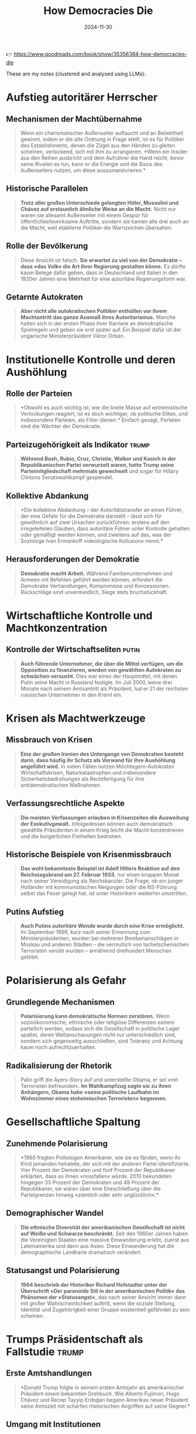 :PROPERTIES:
:ID:       36A60737-A2B9-4FA5-BCD9-1FF2D6E35568
:END:
#+title: How Democracies Die
#+filetags: :history:politics:book:
#+date: 2024-11-30

👉 https://www.goodreads.com/book/show/35356384-how-democracies-die

These are my notes (clustered and analysed using LLMs):

* Aufstieg autoritärer Herrscher
** Mechanismen der Machtübernahme
#+BEGIN_QUOTE
Wenn ein charismatischer Außenseiter auftaucht und an Beliebtheit gewinnt, indem er die
alte Ordnung in Frage stellt, ist es für Politiker des Establishments, denen die Zügel aus
den Händen zu gleiten scheinen, verlockend, sich mit ihm zu arrangieren. *Wenn ein Insider
aus den Reihen ausbricht und dem Aufrührer die Hand reicht, bevor seine Rivalen es tun,
kann er die Energie und die Basis des Außenseiters nutzen, um diese auszumanövrieren.*
#+END_QUOTE

** Historische Parallelen
#+BEGIN_QUOTE
*Trotz aller großen Unterschiede gelangten Hitler, Mussolini und Chávez auf erstaunlich
 ähnliche Weise an die Macht.* Nicht nur waren sie allesamt Außenseiter mit einem Gespür
 für öffentlichkeitswirksame Auftritte, sondern sie kamen alle drei auch an die Macht,
 weil etablierte Politiker die Warnzeichen übersahen.
#+END_QUOTE

** Rolle der Bevölkerung
#+BEGIN_QUOTE
Diese Ansicht ist falsch. *Sie erwartet zu viel von der Demokratie – dass »das Volk« die
Art ihrer Regierung gestalten könne.* Es dürfte kaum Belege dafür geben, dass in
Deutschland und Italien in den 1920er Jahren eine Mehrheit für eine autoritäre
Regierungsform war.
#+END_QUOTE

** Getarnte Autokraten
#+BEGIN_QUOTE
*Aber nicht alle autokratischen Politiker enthüllen vor ihrem Machtantritt das ganze Ausmaß
 ihres Autoritarismus.* Manche halten sich in der ersten Phase ihrer Karriere an
 demokratische Spielregeln und geben sie erst später auf. Ein Beispiel dafür ist der
 ungarische Ministerpräsident Viktor Orbán.
#+END_QUOTE

* Institutionelle Kontrolle und deren Aushöhlung
** Rolle der Parteien
#+BEGIN_QUOTE
*Obwohl es auch wichtig ist, wie die breite Masse auf extremistische Verlockungen reagiert,
 ist es doch wichtiger, ob politische Eliten, und insbesondere Parteien, als Filter
 dienen.* Einfach gesagt, Parteien sind die Wächter der Demokratie.
#+END_QUOTE

** Parteizugehörigkeit als Indikator                                                     :trump:
#+BEGIN_QUOTE
*Während Bush, Rubio, Cruz, Christie, Walker und Kasich in der Republikanischen Partei
 verwurzelt waren, hatte Trump seine Parteimitgliedschaft mehrmals gewechselt* und sogar
 für Hillary Clintons Senatswahlkampf gespendet.
#+END_QUOTE

** Kollektive Abdankung
#+BEGIN_QUOTE
*Die kollektive Abdankung – der Autoritätstransfer an einen Führer, der eine Gefahr für die
 Demokratie darstellt – lässt sich für gewöhnlich auf zwei Ursachen zurückführen: erstens
 auf den irregeleiteten Glauben, dass autoritäre Führer unter Kontrolle gehalten oder
 gemäßigt werden können, und zweitens auf das, was der Soziologe Ivan Ermankoff
 »ideologische Kollusion« nennt.*
#+END_QUOTE

** Herausforderungen der Demokratie
#+BEGIN_QUOTE
*Demokratie macht Arbeit.* Während Familienunternehmen und Armeen mit Befehlen geführt
 werden können, erfordert die Demokratie Verhandlungen, Kompromisse und Konzessionen.
 Rückschläge sind unvermeidlich, Siege stets bruchstückhaft.
#+END_QUOTE

* Wirtschaftliche Kontrolle und Machtkonzentration
** Kontrolle der Wirtschaftseliten                                                       :putin:
#+BEGIN_QUOTE
*Auch führende Unternehmer, die über die Mittel verfügen, um die Opposition zu finanzieren,
 werden von gewählten Autokraten zu schwächen versucht.* Dies war eines der Hauptmittel,
 mit denen Putin seine Macht in Russland festigte. Im Juli 2000, keine drei Monate nach
 seinem Amtsantritt als Präsident, lud er 21 der reichsten russischen Unternehmer in den
 Kreml ein.
#+END_QUOTE

* Krisen als Machtwerkzeuge
** Missbrauch von Krisen
#+BEGIN_QUOTE
*Eine der großen Ironien des Untergangs von Demokratien besteht darin, dass häufig ihr
 Schutz als Vorwand für ihre Aushöhlung angeführt wird.* In vielen Fällen nutzen
 Möchtegern-Autokraten Wirtschaftskrisen, Naturkatastrophen und insbesondere
 Sicherheitsbedrohungen als Rechtfertigung für ihre antidemokratischen Maßnahmen.
#+END_QUOTE

** Verfassungsrechtliche Aspekte
#+BEGIN_QUOTE
*Die meisten Verfassungen erlauben in Krisenzeiten die Ausweitung der Exekutivgewalt.*
 Infolgedessen können auch demokratisch gewählte Präsidenten in einem Krieg leicht die
 Macht konzentrieren und die bürgerlichen Freiheiten bedrohen.
#+END_QUOTE

** Historische Beispiele von Krisenmissbrauch
#+BEGIN_QUOTE
*Das wohl bekannteste Beispiel ist Adolf Hitlers Reaktion auf den Reichstagsbrand am 27.
 Februar 1933*, nur einen knappen Monat nach seiner Vereidigung als Reichskanzler. Die
 Frage, ob ein junger Holländer mit kommunistischen Neigungen oder die NS-Führung selbst
 das Feuer gelegt hat, ist unter Historikern weiterhin umstritten.
#+END_QUOTE

** Putins Aufstieg
#+BEGIN_QUOTE
*Auch Putins autoritäre Wende wurde durch eine Krise ermöglicht.* Im September 1999, kurz
 nach seiner Ernennung zum Ministerpräsidenten, wurden bei mehreren Bombenanschlägen in
 Moskau und anderen Städten – die vermutlich von tschetschenischen Terroristen verübt
 wurden – annähernd dreihundert Menschen getötet.
#+END_QUOTE

* Polarisierung als Gefahr
** Grundlegende Mechanismen
#+BEGIN_QUOTE
*Polarisierung kann demokratische Normen zerstören.* Wenn sozioökonomische, ethnische oder
 religiöse Differenzen extrem parteilich werden, sodass sich die Gesellschaft in
 politische Lager spaltet, deren Weltanschauungen nicht nur unterschiedlich sind, sondern
 sich gegenseitig ausschließen, sind Toleranz und Achtung kaum noch aufrechtzuerhalten.
#+END_QUOTE

** Radikalisierung der Rhetorik
#+BEGIN_QUOTE
Palin griff die Ayers-Story auf und unterstellte Obama, er sei »mit Terroristen
befreundet«. *Im Wahlkampfzug sagte sie zu ihren Anhängern, Obama habe »seine politische
Laufbahn im Wohnzimmer eines einheimischen Terroristen« begonnen.*
#+END_QUOTE
* Gesellschaftliche Spaltung
** Zunehmende Polarisierung
#+BEGIN_QUOTE
*1960 fragten Politologen Amerikaner, wie sie es fänden, wenn ihr Kind jemanden heiratete,
 der sich mit der anderen Partei identifizierte. Vier Prozent der Demokraten und fünf
 Prozent der Republikaner erklärten, dass es ihnen »missfallen« würde. 2010 bekundeten
 hingegen 33 Prozent der Demokraten und 49 Prozent der Republikaner, sie wären über eine
 Eheschließung über die Parteigrenzen hinweg »ziemlich oder sehr unglücklich«.*
#+END_QUOTE

** Demographischer Wandel
#+BEGIN_QUOTE
*Die ethnische Diversität der amerikanischen Gesellschaft ist nicht auf Weiße und Schwarze
 beschränkt.* Seit den 1960er Jahren haben die Vereinigten Staaten eine massive
 Einwanderung erlebt, zuerst aus Lateinamerika und dann aus Asien. Diese Einwanderung hat
 die demographische Landkarte dramatisch verändert.
#+END_QUOTE

** Statusangst und Polarisierung
#+BEGIN_QUOTE
*1964 beschrieb der Historiker Richard Hofstadter unter der Überschrift »Der paranoide Stil
 in der amerikanischen Politik« das Phänomen der »Statusangst«*, das nach seiner Ansicht
 immer dann mit großer Wahrscheinlichkeit auftritt, wenn die soziale Stellung, Identität
 und Zugehörigkeit einer Gruppe existentiell gefährdet zu sein scheinen.
#+END_QUOTE

* Trumps Präsidentschaft als Fallstudie                                                   :trump:
** Erste Amtshandlungen
#+BEGIN_QUOTE
*Donald Trump folgte in seinem ersten Amtsjahr als amerikanischer Präsident einem bekannten
 Drehbuch. Wie Alberto Fujimori, Hugo Chávez und Recep Tayyip Erdoğan begann Amerikas
 neuer Präsident seine Amtszeit mit scharfen rhetorischen Angriffen auf seine Gegner.*
#+END_QUOTE

** Umgang mit Institutionen
#+BEGIN_QUOTE
*Präsident Trumps Verhalten gegenüber Gerichten, Strafverfolgungsbehörden,
 Nachrichtendiensten und anderen unabhängigen Institutionen entsprach dem Lehrbuch für
 autoritäre Politiker.* So kündigte er unverblümt an, mit Hilfe von Justizministerium und
 FBI gegen Demokraten, allen voran Hillary Clinton, vorgehen zu wollen.
#+END_QUOTE

** Wahlrechtsverschärfungen
#+BEGIN_QUOTE
*Angesichts der Gefahr brachten führende Republikaner eine Lösung ins Gespräch, die
 Erinnerungen an den Jim-Crow-Süden weckte: Sie wollten es Minderheitenangehörigen mit
 geringem Einkommen erschweren, ihr Wahlrecht auszuben.*
#+END_QUOTE

** Wahlbetrugsnarrative
#+BEGIN_QUOTE
Als Grund für den Erlass eines Wähleridentifikationsgesetzes diente die falsche
Behauptung, dass in den Vereinigten Staaten Wahlbetrug weit verbreitet sei. *Nach allen
verlässlichen Untersuchungen ist das Ausmaß des Wahlbetrugs in diesem Land gering.*
#+END_QUOTE

** Entwicklung der Präsidentschaft
#+BEGIN_QUOTE
*Der Niedergang der Demokratie vollzieht sich häufig schrittweise und macht sich erst nach
 und nach bemerkbar.* Vergleicht man Trumps erstes Amtsjahr mit demjenigen anderer
 Möchtegern-Autokraten, ergibt sich ein gemischtes Bild.
#+END_QUOTE

* Rolle der öffentlichen Meinung
** Bedeutung der Zustimmung
#+BEGIN_QUOTE
*Ein weiterer Faktor, von dem das Schicksal der amerikanischen Demokratie abhängt, ist die
 öffentliche Meinung.* Wenn Möchtegern-Autokraten sich nicht auf das Militär stützen und
 keine Massengewalt organisieren können, müssen sie andere Mittel finden.
#+END_QUOTE

** Krisen und Zustimmung
#+BEGIN_QUOTE
*Große Sicherheitskrisen – Kriege oder schwere Terrorangriffe – verändern das politische
 Klima.* Sehr wahrscheinlich steigt die Zustimmung zur Regierung.
#+END_QUOTE

* Erosion demokratischer Normen
** Normalisierung von Normbrüchen                                                        :trump:
#+BEGIN_QUOTE
*Wie der Kolumnist David Brooks schreibt, hat Trump »die Verhaltensmaßstäbe, die einst das
 öffentliche Leben bestimmten, zerschmettert«.* Seine Partei hat ihn dafür mit der
 Nominierung zum Präsidentschaftskandidaten belohnt.
#+END_QUOTE

** Manipulation der Wahrheit
#+BEGIN_QUOTE
*In den Vereinigten Staaten waren die Zahlen sogar noch dramatischer. Vor der Wahl von 2016
 waren 84 Prozent der befragten republikanischen Wähler der Ansicht, dass in
 amerikanischen Wahlen »in erheblichem Umfang« betrogen würde.*
#+END_QUOTE

** Wahrheitsverdrehung
#+BEGIN_QUOTE
*Die Neigung, öffentlich zu lügen, trat schon 2016 im Wahlkampf zutage.* PolitiFact stufte
 69 Prozent seiner öffentlichen Äußerungen als »überwiegend falsch« (21 Prozent), »falsch«
 (33 Prozent) oder »himmelschreiend« (15 Prozent) ein.
#+END_QUOTE

** Gewöhnung an Normbrüche
#+BEGIN_QUOTE
*Menschen können nur in begrenztem Umfang mit Verhaltensweisen umgehen, die von gemeinsamen
 Maßstäben abweichen.* Werden ungeschriebene Regeln ein ums andere Mal gebrochen, neigen
 Gesellschaften, laut Moynihan, dazu, »Abweichung wegzudefinieren«.
#+END_QUOTE

* Zukunft der Demokratie
** Bedeutung der Leitplanken
#+BEGIN_QUOTE
*Normen sind die weichen Leitplanken der Demokratie.* Werden sie zur Seite geräumt, weitet
 sich der Bereich akzeptablen politischen Verhaltens aus und ermöglicht Worte und Taten,
 die der Demokratie gefährlich werden können.
#+END_QUOTE

** Wahrscheinliches Zukunftsszenario                                                     :trump:
#+BEGIN_QUOTE
*Das dritte Szenario für eine Zukunft nach Trump, das wir für das wahrscheinlichste halten,
 ist gekennzeichnet durch Polarisierung, die weitere Abkehr von ungeschriebenen
 politischen Konventionen und eine sich verschärfende institutionelle Kriegführung.*
#+END_QUOTE

** Grundlegende demokratische Normen
#+BEGIN_QUOTE
*Dieses betrübliche Szenario unterstreicht eine Grundaussage dieses Buchs: Wann immer die
 amerikanische Demokratie funktionierte, hat sie sich auf zwei Normen gestützt, die man
 lange für selbstverständlich gehalten hat – gegenseitige Achtung und institutionelle
 Zurückhaltung.*
#+END_QUOTE

** Definition von Demokratie
#+BEGIN_QUOTE
*Demokratie ist die wiederkehrende Vermutung, dass mehr als die Hälfte der Leute in mehr
 als der Hälfte der Fälle recht hat.* Sie ist das Gefühl der Ungestörtheit in der
 Wahlkabine, das Gefühl der Verbundenheit in der Bibliothek, das Gefühl der Lebendigkeit
 überall.
#+END_QUOTE
